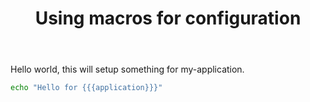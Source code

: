 #+TITLE: Using macros for configuration

#+macro: hello world
#+macro: application my-application

Hello {{{hello}}}, this will setup something for {{{application}}}.

#+begin_src sh :results output
echo "Hello for {{{application}}}"
#+end_src

#+RESULTS:
: Hello for {{{application}}}


